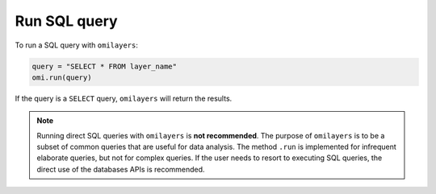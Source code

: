 Run SQL query
=============

To run a SQL query with ``omilayers``:

.. code-block:: python

   query = "SELECT * FROM layer_name"
   omi.run(query)

If the query is a ``SELECT`` query, ``omilayers`` will return the results.

.. note::
   Running direct SQL queries with ``omilayers`` is **not recommended**. The purpose of ``omilayers`` is to be a subset of common queries that are useful for data analysis. The method ``.run`` is implemented for infrequent elaborate queries, but not for complex queries. If the user needs to resort to executing SQL queries, the direct use of the databases APIs is recommended.




